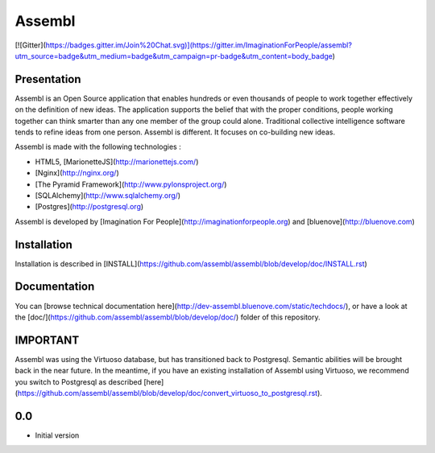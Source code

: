 Assembl
=======

[![Gitter](https://badges.gitter.im/Join%20Chat.svg)](https://gitter.im/ImaginationForPeople/assembl?utm_source=badge&utm_medium=badge&utm_campaign=pr-badge&utm_content=body_badge)

Presentation
------------

Assembl is an Open Source application that enables hundreds or even thousands of people to work together effectively on the definition of new ideas. The application supports the belief that with the proper conditions, people working together can think smarter than any one member of the group could alone. Traditional collective intelligence software tends to refine ideas from one person. Assembl is different. It focuses on co-building new ideas.

Assembl is made with the following technologies :

- HTML5, [MarionetteJS](http://marionettejs.com/)
- [Nginx](http://nginx.org/)
- [The Pyramid Framework](http://www.pylonsproject.org/)
- [SQLAlchemy](http://www.sqlalchemy.org/)
- [Postgres](http://postgresql.org)


Assembl is developed by [Imagination For People](http://imaginationforpeople.org) and [bluenove](http://bluenove.com)

Installation
------------

Installation is described in [INSTALL](https://github.com/assembl/assembl/blob/develop/doc/INSTALL.rst)

Documentation
-------------

You can [browse technical documentation here](http://dev-assembl.bluenove.com/static/techdocs/), or have a look at the [doc/](https://github.com/assembl/assembl/blob/develop/doc/) folder of this repository.


IMPORTANT
---------

Assembl was using the Virtuoso database, but has transitioned back to Postgresql.
Semantic abilities will be brought back in the near future.
In the meantime, if you have an existing installation of Assembl using Virtuoso, we recommend you switch to Postgresql as described [here](https://github.com/assembl/assembl/blob/develop/doc/convert_virtuoso_to_postgresql.rst).


0.0
---

-  Initial version



